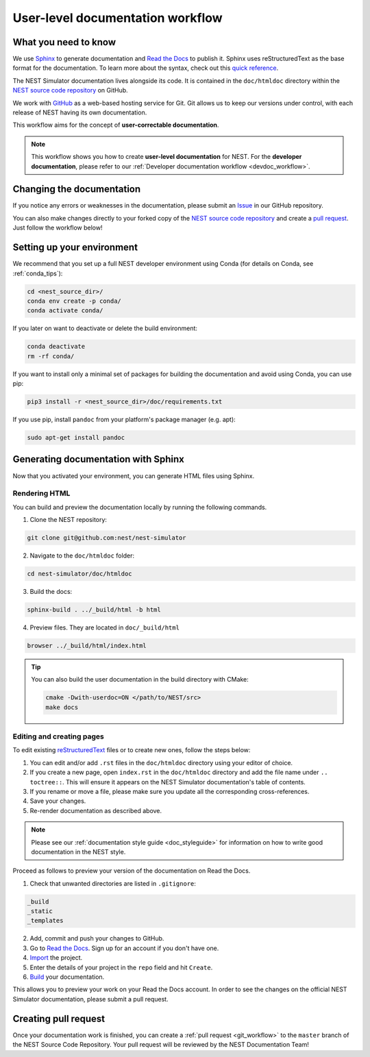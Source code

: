 .. _userdoc_workflow:

User-level documentation workflow
#################################

What you need to know
+++++++++++++++++++++

We use `Sphinx <https://www.sphinx-doc.org/en/master/>`_ to generate
documentation and `Read the Docs <https://readthedocs.org/>`_ to
publish it. Sphinx uses reStructuredText as the base format for the
documentation. To learn more about the syntax, check out this `quick
reference
<https://thomas-cokelaer.info/tutorials/sphinx/rest_syntax.html>`_.

The NEST Simulator documentation lives alongside its code. It is
contained in the ``doc/htmldoc`` directory within the `NEST source
code repository <https://github.com/nest/nest-simulator>`_ on GitHub.

We work with `GitHub <https://www.github.com>`_ as a web-based hosting
service for Git. Git allows us to keep our versions under control,
with each release of NEST having its own documentation.

This workflow aims for the concept of **user-correctable documentation**.

.. mermaid::

   flowchart TB
    subgraph build
     html
     pre-html-->html
     subgraph pre-html
      auto_examples/\*.ipynb
      auto_examples/\*.rst
      auto_examples/\*.py
     end
    end
    subgraph sphinx
     rst-->html
     subgraph autodoc
      api_docstrings-->html
     end
     subgraph gallery
      py_examples-->auto_examples/\*.ipynb
      py_examples-->auto_examples/\*.rst
      py_examples-->auto_examples/\*.py
     end
     subgraph custom_extensions
      extractor_userdocs.py-->html
      button["add_button_to_examples: conf.py"]-->html
     end
    end
    subgraph source_files
     doc/htmldoc/\*\*/\*.rst-->sphinx
     models/\*.h-->custom_extensions
     pynest/examples-->gallery
     pynest/nest-->autodoc
    end
    subgraph nest/nest-simulator-examples
     Jupyter_notebook_pyexamples-->button["add_button_to_examples: conf.py"]
    end

.. mermaid::

   sequenceDiagram
      user -> simulation_manager: prepare()
      simulation_manager -> node_manager: prepare_nodes()
      node_manager -> node: init()
      node_manager -> node: pre_run_hook()
      Note left of node_manager: state:<br/>prepared
      user -> simulation_manager: run()
      Note right of simulation_manager: 1
      user -> simulation_manager: run()
      Note left of user: store results<br/>...
      user -> simulation_manager: cleanup()


.. image:: ../../../static/img/documentation_workflow.png
  :width: 500
  :alt: Alternative text

.. note::
   This workflow shows you how to create **user-level documentation**
   for NEST. For the **developer documentation**, please refer to our
   :ref:`Developer documentation workflow
   <devdoc_workflow>`.

Changing the documentation
++++++++++++++++++++++++++

If you notice any errors or weaknesses in the documentation, please
submit an `Issue <https://github.com/nest/nest-simulator/issues>`_ in
our GitHub repository.

You can also make changes directly to your forked copy of the `NEST source
code repository <https://github.com/nest/nest-simulator>`_ and create a `pull
request <https://github.com/nest/nest-simulator/pulls>`_. Just follow the
workflow below!

Setting up your environment
+++++++++++++++++++++++++++

We recommend that you set up a full NEST developer environment using
Conda (for details on Conda, see :ref:`conda_tips`):

.. code-block:: bash

    cd <nest_source_dir>/
    conda env create -p conda/
    conda activate conda/

If you later on want to deactivate or delete the build environment:

.. code-block:: bash

   conda deactivate
   rm -rf conda/

If you want to install only a minimal set of packages for building the
documentation and avoid using Conda, you can use pip:

.. code-block:: bash

    pip3 install -r <nest_source_dir>/doc/requirements.txt

If you use pip, install ``pandoc`` from your platform's package manager (e.g. apt):

.. code-block:: bash

    sudo apt-get install pandoc


Generating documentation with Sphinx
++++++++++++++++++++++++++++++++++++

Now that you activated your environment, you can generate HTML files using
Sphinx.

Rendering HTML
~~~~~~~~~~~~~~

You can build and preview the documentation locally by running the following
commands.

1. Clone the NEST repository:

.. code-block:: bash

   git clone git@github.com:nest/nest-simulator

2. Navigate to the ``doc/htmldoc`` folder:

.. code-block:: bash

   cd nest-simulator/doc/htmldoc

3. Build the docs:

.. code-block:: bash

   sphinx-build . ../_build/html -b html

4. Preview files. They are located in ``doc/_build/html``

.. code-block:: bash

   browser ../_build/html/index.html

.. tip::

   You can also build the user documentation in the build directory with CMake:

   .. code-block:: bash

       cmake -Dwith-userdoc=ON </path/to/NEST/src>
       make docs

Editing and creating pages
~~~~~~~~~~~~~~~~~~~~~~~~~~

To edit existing `reStructuredText <https://thomas-cokelaer.info/tutorials/
sphinx/rest_syntax.html>`_ files or to create new ones, follow the steps below:

1. You can edit and/or add ``.rst`` files in the ``doc/htmldoc`` directory using your
   editor of choice.

2. If you create a new page, open ``index.rst`` in the ``doc/htmldoc`` directory
   and add the file name under ``.. toctree::``. This will ensure it appears on
   the NEST Simulator documentation's table of contents.

3. If you rename or move a file, please make sure you update all the
   corresponding cross-references.

4. Save your changes.

5. Re-render documentation as described above.

.. note::

   Please see our :ref:`documentation style guide <doc_styleguide>` for information on how to write good documentation in the NEST style.

Proceed as follows to preview your version of the documentation on Read the
Docs.

1. Check that unwanted directories are listed in ``.gitignore``:

.. code-block:: bash

   _build
   _static
   _templates

2. Add, commit and push your changes to GitHub.

3. Go to `Read the Docs <https://readthedocs.org/>`_. Sign up for an account
   if you don't have one.

4. `Import <https://readthedocs.org/dashboard/import/>`_ the project.

5. Enter the details of your project in the ``repo`` field and hit ``Create``.

6. `Build <https://docs.readthedocs.io/en/stable/intro/
   import-guide.html#building-your-documentation>`_ your documentation.

This allows you to preview your work on your Read the Docs account. In order
to see the changes on the official NEST Simulator documentation, please submit
a pull request.

Creating pull request
+++++++++++++++++++++

Once your documentation work is finished, you can create a
:ref:`pull request <git_workflow>` to the ``master``
branch of the NEST Source Code Repository. Your pull request will be reviewed
by the NEST Documentation Team!
